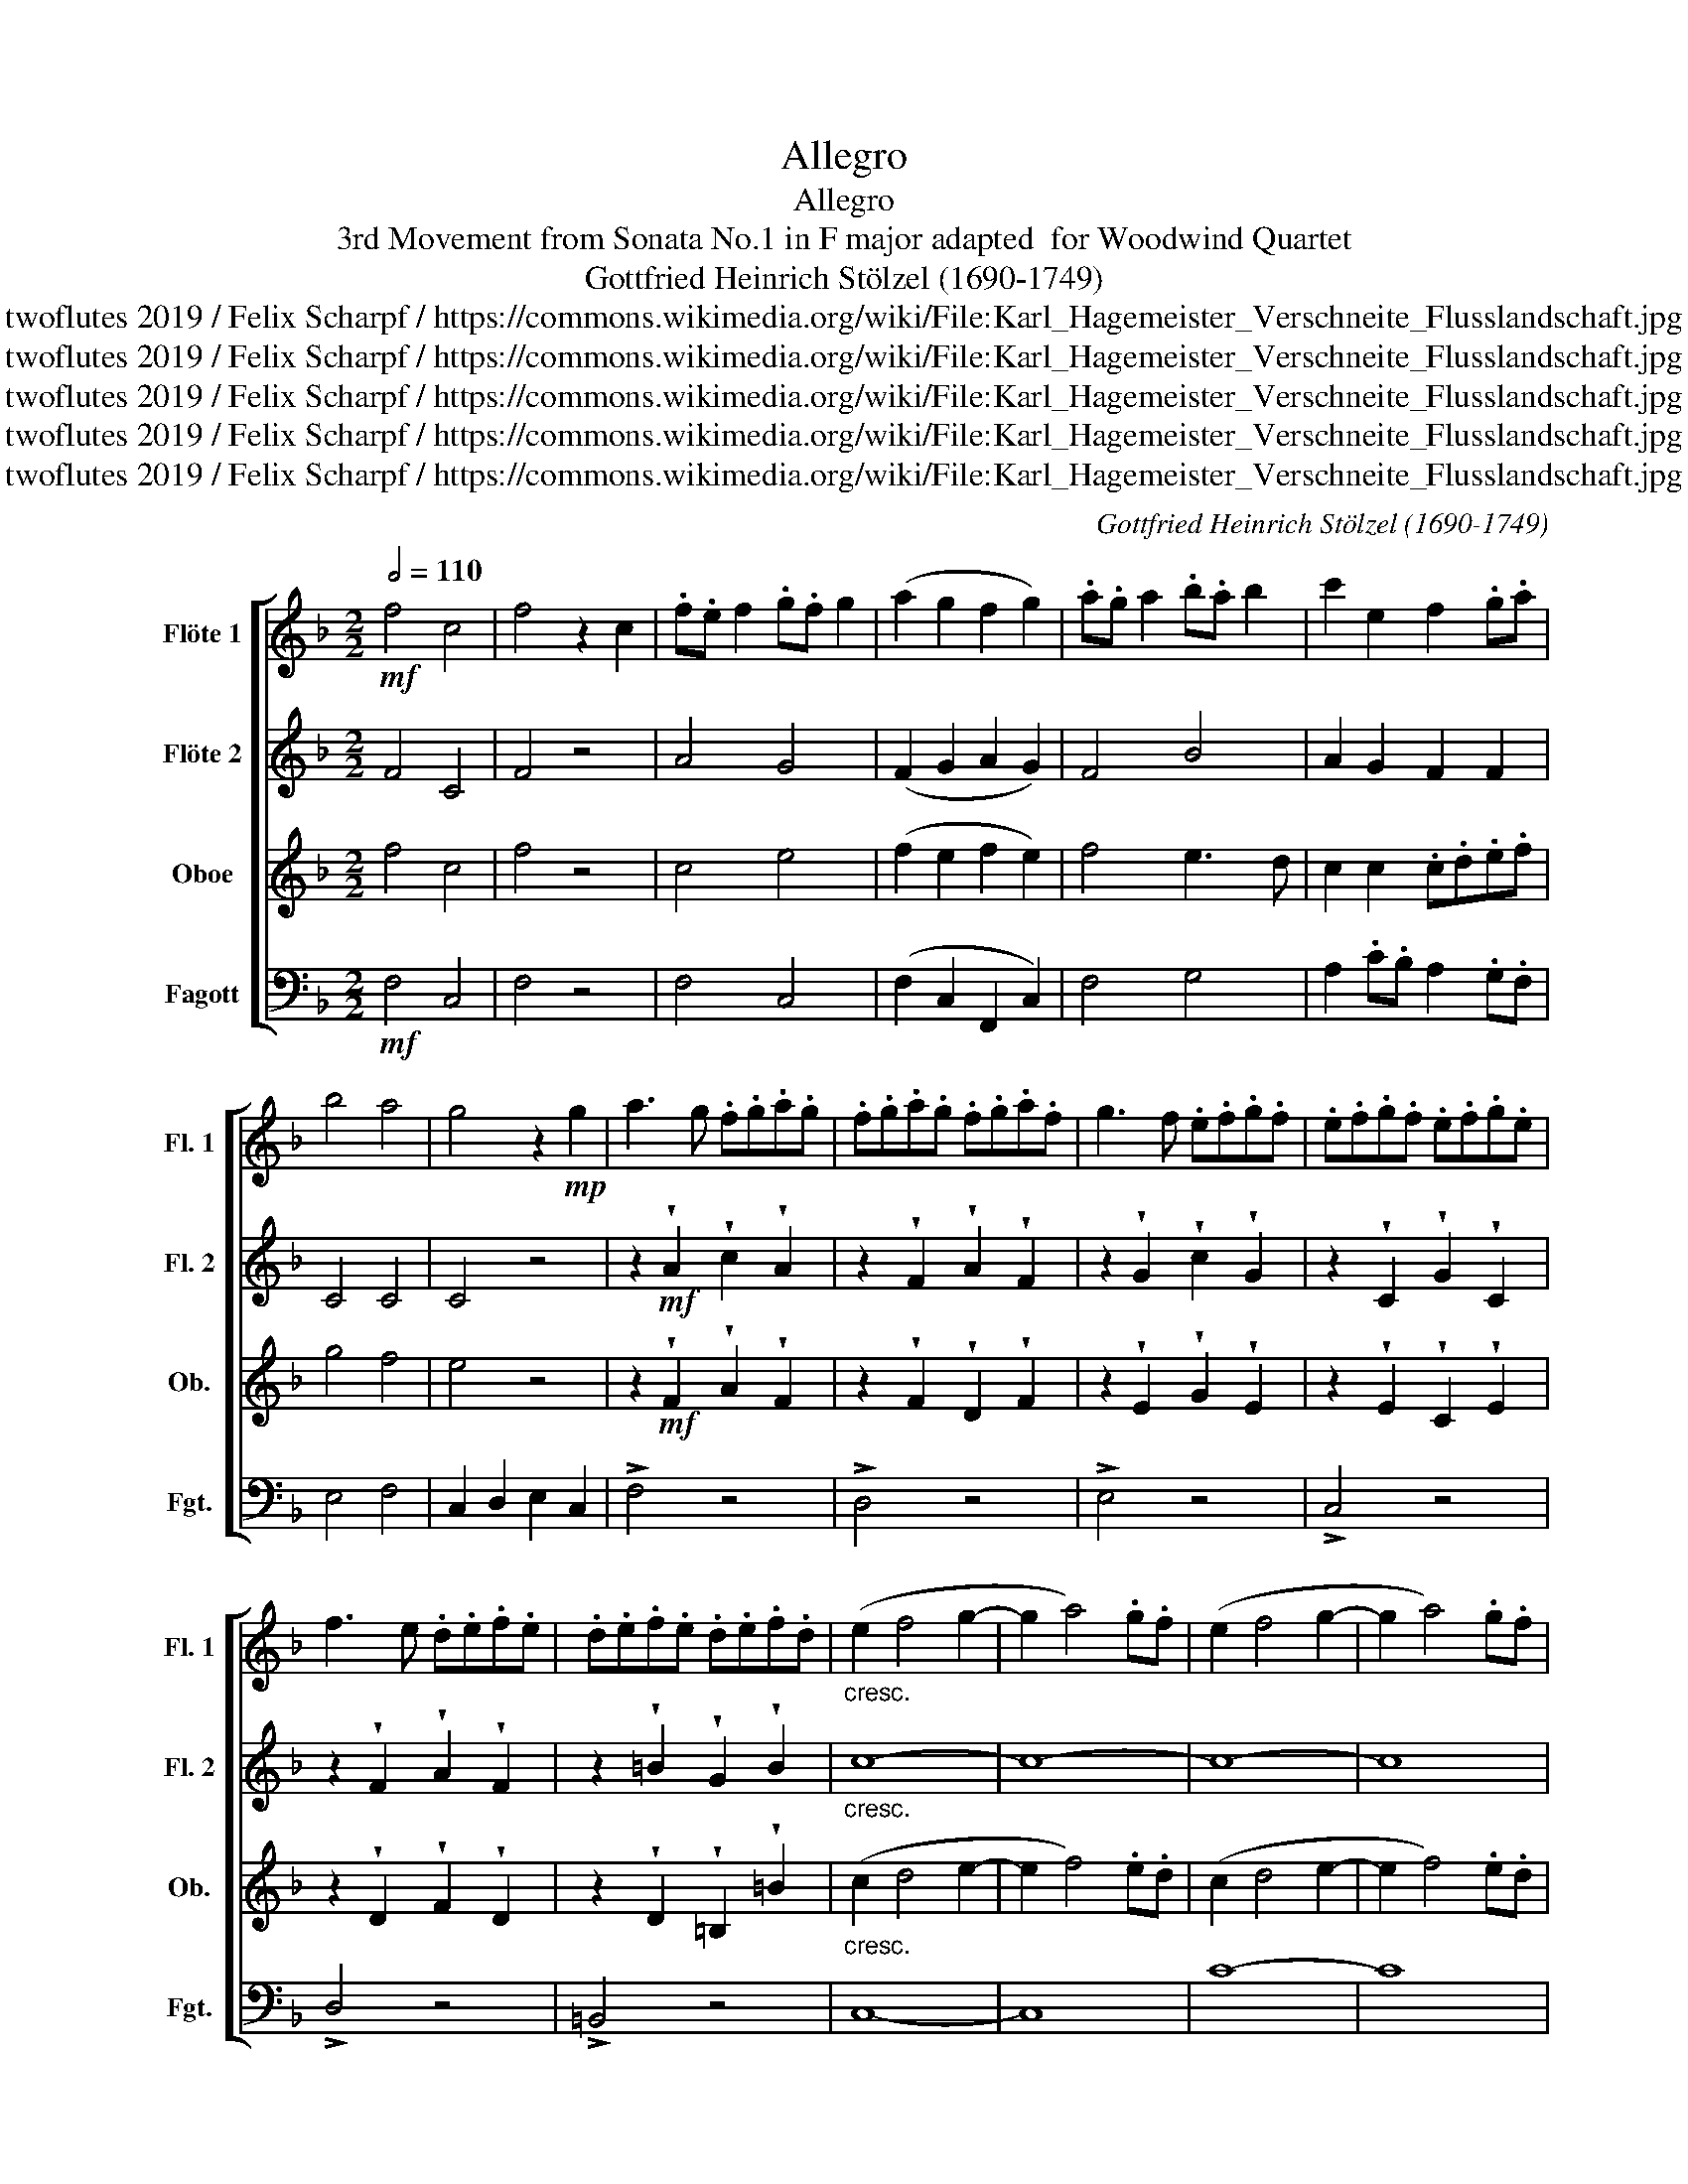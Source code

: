 X:1
T:Allegro
T:Allegro
T:3rd Movement from Sonata No.1 in F major adapted  for Woodwind Quartet 
T:Gottfried Heinrich Stölzel (1690-1749)
T:twoflutes 2019 / Felix Scharpf / https://commons.wikimedia.org/wiki/File:Karl_Hagemeister_Verschneite_Flusslandschaft.jpg
T:twoflutes 2019 / Felix Scharpf / https://commons.wikimedia.org/wiki/File:Karl_Hagemeister_Verschneite_Flusslandschaft.jpg
T:twoflutes 2019 / Felix Scharpf / https://commons.wikimedia.org/wiki/File:Karl_Hagemeister_Verschneite_Flusslandschaft.jpg
T:twoflutes 2019 / Felix Scharpf / https://commons.wikimedia.org/wiki/File:Karl_Hagemeister_Verschneite_Flusslandschaft.jpg
T:twoflutes 2019 / Felix Scharpf / https://commons.wikimedia.org/wiki/File:Karl_Hagemeister_Verschneite_Flusslandschaft.jpg
C:Gottfried Heinrich Stölzel (1690-1749)
Z:twoflutes 2019 / Felix Scharpf / https://commons.wikimedia.org/wiki/File:Karl_Hagemeister_Verschneite_Flusslandschaft.jpg
%%score [ 1 2 3 4 ]
L:1/8
Q:1/2=110
M:2/2
K:F
V:1 treble nm="Flöte 1" snm="Fl. 1"
V:2 treble nm="Flöte 2" snm="Fl. 2"
V:3 treble nm="Oboe" snm="Ob."
V:4 bass nm="Fagott" snm="Fgt."
V:1
!mf! f4 c4 | f4 z2 c2 | .f.e f2 .g.f g2 | (a2 g2 f2 g2) | .a.g a2 .b.a b2 | c'2 e2 f2 .g.a | %6
 b4 a4 | g4 z2!mp! g2 | a3 g .f.g.a.g | .f.g.a.g .f.g.a.f | g3 f .e.f.g.f | .e.f.g.f .e.f.g.e | %12
 f3 e .d.e.f.e | .d.e.f.e .d.e.f.d |"_cresc." (e2 f4 g2- | g2 a4) .g.f | (e2 f4 g2- | g2 a4) .g.f | %18
 (e2 f2) d4 | c4 g4 | c2 .g2 .c2 .=B2 | c8 ::!mf! c4 G4 | c4 z2 G2 | .c.B c2 .d.c d2 | %25
 (e2 d2 c2 d2) | .e.d e2 .f.e f2 | (g2 c2 d2 e2) | f4 z4 | z8 | z2 (ga) (ba)(.g.f) | %31
 e4 z2"_cresc." A2 | .e.d e2 .e.f g2 | .f.e f2 .f.g a2 | .^f.e f2 .f.g a2 | .g.^f g2 .g.a =b2 | %36
 .^g.^f g2 .g.a =b2 | a4 e4 | .a.^g a2 .e.^f g2 | a4 (e2 d2 |!mp! c4 =B4) | z2 (g2 f2 e2 | %42
 d4 ^c4) | (b4 a2 g2 | f4 e4) | .d.e f2 .e.d e2 | c2 d2 T=B4 | A4 z4 | z8 | z8 | %50
 z2!mf! .g2 .a2 .^f2 | .g2 .d2 .B2 .G2 | z8 | z4 z2 g2 | .f.g a2 .g.f g2 | %55
 !wedge!e2 !wedge!c2 !wedge!f2 !wedge!A2 | !wedge!B2!f! !wedge!B2 !wedge!d2 !wedge!f2 | %57
 z2 !wedge!B2 !wedge!d2 !wedge!G2 | z2 !wedge!A2 !wedge!c2 !wedge!f2 | %59
 z2 !wedge!A2 !wedge!c2 !wedge!F2 |"_cresc." z2 !wedge!B2 !wedge!b2 !wedge!B2 | %61
 z2 !wedge!G2 !wedge!g2 !wedge!G2 | z2 !wedge!A2 !wedge!a2 !wedge!A2 | %63
 z2 !wedge!F2 !wedge!f2 !wedge!F2 | z2 !wedge!G2 !wedge!g2 !wedge!G2 | %65
 z2 !wedge!c2 !wedge!c'2 !wedge!c2 |!f! (f2 g4 a2- | a2 b4) .a.g | (f2 g4 a2- | a2 b4) .a.g | %70
 .f2 .g2 Te4 | f4 z4 | z8 | z4 c4 | .A2 .B2 TG4 | F8 :| %76
V:2
 F4 C4 | F4 z4 | A4 G4 | (F2 G2 A2 G2) | F4 B4 | A2 G2 F2 F2 | C4 C4 | C4 z4 | %8
 z2!mf! !wedge!A2 !wedge!c2 !wedge!A2 | z2 !wedge!F2 !wedge!A2 !wedge!F2 | %10
 z2 !wedge!G2 !wedge!c2 !wedge!G2 | z2 !wedge!C2 !wedge!G2 !wedge!C2 | %12
 z2 !wedge!F2 !wedge!A2 !wedge!F2 | z2 !wedge!=B2 !wedge!G2 !wedge!B2 |"_cresc." c8- | c8- | c8- | %17
 c8 | (c2 A2) G4 | G4 z4 | z2 .G2 .G2 .G2 | G8 ::!mf! c4 G4 | c4 z4 | G4 G4 | G4 z4 | c4 c4 | %27
 c4 z4 | z8 | z8 | z8 | z8 | z8 | z8 | z8 | z8 | z8 | z8 | z8 | z8 | z8 | z8 | z8 | z8 | z8 | z8 | %46
 z8 | z8 | z8 | z8 | z8 | z8 |!mf! B4 C4 | B4 z2 B2 | .A.B c2 .B.A B2 | G4 z4 | z8 | z8 | z8 | %59
 z4 z2 c2 |!mf!"_cresc." d3 c .B.c.d.c | .B.c.d.c .B.c.d.B | c3 B .A.B.c.B | .A.B.c.B .A.B.c.A | %64
 B3 A .G.A.B.A | .G.A.B.A .G.A.B.G |!f! (A2 B4 c2- | c2 d4) .c.B | (A2 B4 c2- | c2 d4) .c.B | %70
 .A2 .B2 TG4 | F4 c4 | F4 z4 | z4 F2 z2 | .A2 .B2 TG4 | F8 :| %76
V:3
 f4 c4 | f4 z4 | c4 e4 | (f2 e2 f2 e2) | f4 e3 d | c2 c2 .c.d.e.f | g4 f4 | e4 z4 | %8
 z2!mf! !wedge!F2 !wedge!A2 !wedge!F2 | z2 !wedge!F2 !wedge!D2 !wedge!F2 | %10
 z2 !wedge!E2 !wedge!G2 !wedge!E2 | z2 !wedge!E2 !wedge!C2 !wedge!E2 | %12
 z2 !wedge!D2 !wedge!F2 !wedge!D2 | z2 !wedge!D2 !wedge!=B,2 !wedge!=B2 |"_cresc." (c2 d4 e2- | %15
 e2 f4) .e.d | (c2 d4 e2- | e2 f4) .e.d | c2 c2 =B4 | c4 z4 | z2 .E2 .E2 .D2 | C8 ::!mf! c4 G4 | %23
 c4 z4 | A4 =B4 | c2 .=B.A G2 .A.B | .c.=B c2 .d.c d2 | e4 z2 c2 | .f.e f2 .g.f g2 | %29
 !wedge!a2 .g.a f2 .g.a | (ba)(gf) (gf)(.e.d) | ^c4 z2"_cresc." c2 | .^c.=B c2 .c.d e2 | %33
 !wedge!d2 !wedge!A2 !wedge!F2 !wedge!D2 | .^d.^c d2 .d.e ^f2 | %35
 !wedge!e2 !wedge!=B2 !wedge!G2 !wedge!E2 | .=B.A B2 .B.c d2 | e2 A2 a4 | e4 a4 | e4 a4 | A4 ^G4 | %41
!mp! (b4 a2 g2 | f4 e4) | z2 (g2 f2 e2 | d4 ^c4) | d2 A2 =B2 ^G2 | A2 =B2 T^G4 | A4 z4 | %48
!mf! c4 D4 | c4 z2 _e2 | d2 .c.B A2 .B.c | B2 .A.B G4 | z8 | z8 | z8 | z4 z2!mp! c2 | %56
 d3 c .B.c.d.c | .B.c.d.c .B.c.d.B | c3 B .A.B.c.B | .A.B.c.B .A.B.c.A | %60
!mf!"_cresc." B3 A .G.A.B.A | .G.A.B.A .G.A.B.G | A3 G .F.G.A.G | .F.G.A.G .F.G.A.F | %64
 G3 F .E.F.G.F | .E.F.G.F .E.F.G.E |!f! F8- | F8 | f8- | f8 | .c2 .d2 G2 c2 | A4 z4 | z8 | z4 c4 | %74
 .F2 .G2 TE4 | F8 :| %76
V:4
!mf! F,4 C,4 | F,4 z4 | F,4 C,4 | (F,2 C,2 F,,2 C,2) | F,4 G,4 | A,2 .C.B, A,2 .G,.F, | E,4 F,4 | %7
 C,2 D,2 E,2 C,2 | !>!F,4 z4 | !>!D,4 z4 | !>!E,4 z4 | !>!C,4 z4 | !>!D,4 z4 | !>!=B,,4 z4 | C,8- | %15
 C,8 | C8- | C8 | z2 C,2 F,2 G,2 | C,4 z4 | z2 .C,2 .E,2 .G,2 | C,8 ::!mf! C4 G,4 | C4 z4 | %24
 C,4 G,,4 | C,2 .G,.F, E,2 D,2 | C,4 F,4 | C,2 C2 B,2 C2 | A,4 E,4 | F,4 z2 F,2 | G,4 G,,4 | %31
 A,,4 z2"_cresc." A,2 | !wedge!A,2 !wedge!E,2 !wedge!^C,2 !wedge!A,,2 | D,4 z4 | %34
 !wedge!B,2 !wedge!^F,2 !wedge!^D,2 !wedge!B,,2 | E,4 z4 | %36
 !wedge!E2 !wedge!=B,2 !wedge!^G,2 !wedge!E,2 | !wedge!C,2 !wedge!A,,2 z2 !wedge!A,,2 | %38
 !wedge!C,2 !wedge!A,,2 z2 !wedge!E,2 | !wedge!C,2 !wedge!A,,2 z4 |!mp! A,4 E,4 | G,4 ^C,4 | %42
 D,4 A,,4 | G,,4 ^C,4 | D,4 A,,4 | D,4 ^G,2 E,2 | A,2 D,2 E,4 | %47
!mf! !wedge!A,2 !wedge!E,2 !wedge!^C,2 !wedge!A,,2 | !wedge!A,2 !wedge!C2 !wedge!^F,2 !wedge!D,2 | %49
 !wedge!A,2 !wedge!^F,2 !wedge!D,2 !wedge!C,2 | !wedge!B,,2 !wedge!_E,2 !wedge!C,2 !wedge!D,2 | %51
 G,,4 z4 | !wedge!G,2 !wedge!B,2 !wedge!E,2 !wedge!C,2 | %53
 !wedge!G,2 !wedge!E,2 !wedge!C,2 !wedge!E,2 | F,4 B,,4 | %55
 !wedge!C,2 !wedge!C2 !wedge!A,2!mp! !wedge!F,2 | !wedge!D,2 !wedge!B,2 z4 | !>!G,4 z4 | %58
 !>!A,4 z4 | !>!F,4 z4 | !>!B,,4 z4 | !>!G,,4 z4 | !>!A,,4 z4 | !>!F,,4 z4 | !>!G,,4 z4 | %65
 !>!C,4 z4 |!f! F,8- | F,8- | F,8- | F,8 | .F,2 .B,,2 C,4 | F,,4 z4 | z4 C,4 | F,,4 z4 | %74
 .F,2 .B,,2 C,4 | F,,8 :| %76

